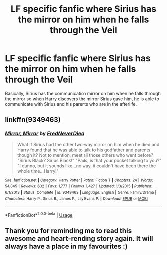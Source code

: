 #+TITLE: LF specific fanfic where Sirius has the mirror on him when he falls through the Veil

* LF specific fanfic where Sirius has the mirror on him when he falls through the Veil
:PROPERTIES:
:Author: IronVenerance
:Score: 17
:DateUnix: 1554839961.0
:DateShort: 2019-Apr-10
:FlairText: Fic Search
:END:
Basically, Sirius has the communication mirror on him when he falls through the mirror so when Harry discovers the mirror Sirius gave him, he is able to communicate with Sirius and his parents who are in the afterlife.


** linkffn(9349463)
:PROPERTIES:
:Author: MikeMystery13
:Score: 6
:DateUnix: 1554846319.0
:DateShort: 2019-Apr-10
:END:

*** [[https://www.fanfiction.net/s/9349463/1/][*/Mirror, Mirror/*]] by [[https://www.fanfiction.net/u/4001747/FredNeverDied][/FredNeverDied/]]

#+begin_quote
  What if Sirius had the other two-way mirror on him when he died and Harry found that he was able to talk to his godfather and parents though it? Not to mention, meet all those others who went before? "Sirius Black? Sirius Black!" "Pads, is that your pocket talking to you?" "I dunno, but it sounds like...no way, it couldn't have been there the whole time...Harry!"
#+end_quote

^{/Site/:} ^{fanfiction.net} ^{*|*} ^{/Category/:} ^{Harry} ^{Potter} ^{*|*} ^{/Rated/:} ^{Fiction} ^{T} ^{*|*} ^{/Chapters/:} ^{24} ^{*|*} ^{/Words/:} ^{54,845} ^{*|*} ^{/Reviews/:} ^{632} ^{*|*} ^{/Favs/:} ^{1,777} ^{*|*} ^{/Follows/:} ^{1,427} ^{*|*} ^{/Updated/:} ^{1/3/2015} ^{*|*} ^{/Published/:} ^{6/1/2013} ^{*|*} ^{/Status/:} ^{Complete} ^{*|*} ^{/id/:} ^{9349463} ^{*|*} ^{/Language/:} ^{English} ^{*|*} ^{/Genre/:} ^{Family/Drama} ^{*|*} ^{/Characters/:} ^{Harry} ^{P.,} ^{Sirius} ^{B.,} ^{James} ^{P.,} ^{Lily} ^{Evans} ^{P.} ^{*|*} ^{/Download/:} ^{[[http://www.ff2ebook.com/old/ffn-bot/index.php?id=9349463&source=ff&filetype=epub][EPUB]]} ^{or} ^{[[http://www.ff2ebook.com/old/ffn-bot/index.php?id=9349463&source=ff&filetype=mobi][MOBI]]}

--------------

*FanfictionBot*^{2.0.0-beta} | [[https://github.com/tusing/reddit-ffn-bot/wiki/Usage][Usage]]
:PROPERTIES:
:Author: FanfictionBot
:Score: 6
:DateUnix: 1554846328.0
:DateShort: 2019-Apr-10
:END:


** Thank you for reminding me to read this awesome and heart-rending story again. It will always have a place in my favourites :)
:PROPERTIES:
:Author: MikeMystery13
:Score: 1
:DateUnix: 1554846428.0
:DateShort: 2019-Apr-10
:END:

